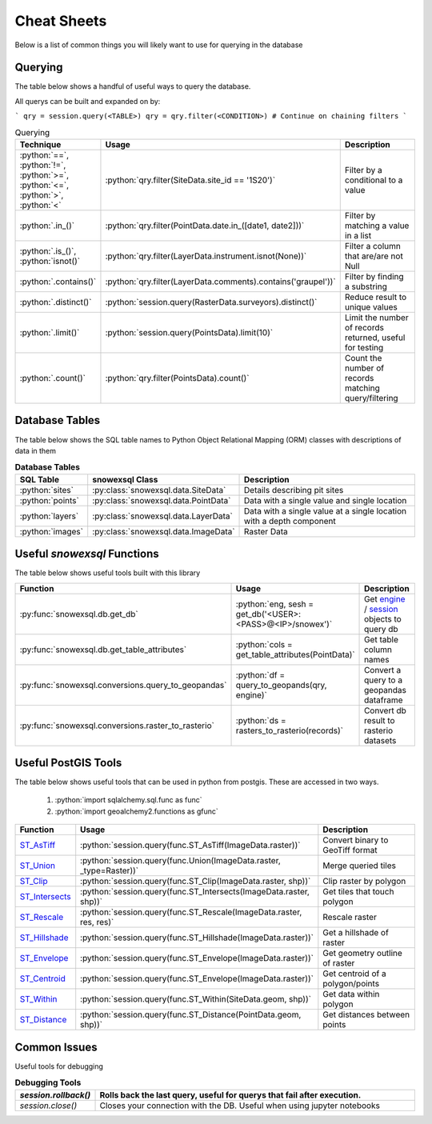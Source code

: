 Cheat Sheets
============

.. role:: python(code)
    :language: python

Below is a list of common things you will likely want to use for querying in the database

Querying
--------
The table below shows a handful of useful ways to query the database.

All querys can be built and expanded on by:

```
qry = session.query(<TABLE>)
qry = qry.filter(<CONDITION>)
# Continue on chaining filters
```

.. list-table:: Querying
   :widths: 10 100 1000
   :header-rows: 1

   * - Technique
     - Usage
     - Description

   * - :python:`==`, :python:`!=`,  :python:`>=`,  :python:`<=`, :python:`>`,  :python:`<`
     - :python:`qry.filter(SiteData.site_id == '1S20')`
     - Filter by a conditional to a value

   * - :python:`.in_()`
     - :python:`qry.filter(PointData.date.in_([date1, date2]))`
     - Filter by matching a value in a list

   * - :python:`.is_()`, :python:`isnot()`
     - :python:`qry.filter(LayerData.instrument.isnot(None))`
     - Filter a column that are/are not Null

   * - :python:`.contains()`
     - :python:`qry.filter(LayerData.comments).contains('graupel'))`
     - Filter by finding a substring

   * - :python:`.distinct()`
     - :python:`session.query(RasterData.surveyors).distinct()`
     - Reduce result to unique values

   * - :python:`.limit()`
     - :python:`session.query(PointsData).limit(10)`
     - Limit the number of records returned, useful for testing

   * - :python:`.count()`
     - :python:`qry.filter(PointsData).count()`
     - Count the number of records matching query/filtering


Database Tables
---------------
The table below shows the SQL table names to Python Object Relational Mapping (ORM) classes with descriptions of data
in them

.. list-table:: **Database Tables**
   :widths: 10 20 180
   :header-rows: 1

   * - SQL Table
     - snowexsql Class
     - Description

   * - :python:`sites`
     - :py:class:`snowexsql.data.SiteData`
     -  Details describing pit sites

   * - :python:`points`
     - :py:class:`snowexsql.data.PointData`
     - Data with a single value and single location

   * - :python:`layers`
     - :py:class:`snowexsql.data.LayerData`
     - Data with a single value at a single location with a depth component

   * - :python:`images`
     - :py:class:`snowexsql.data.ImageData`
     - Raster Data

Useful `snowexsql` Functions
----------------------------
The table below shows useful tools built with this library

.. list-table::
   :widths: 10 20 180
   :header-rows: 1

   * - Function
     - Usage
     - Description

   *  - :py:func:`snowexsql.db.get_db`
      - :python:`eng, sesh = get_db('<USER>:<PASS>@<IP>/snowex')`
      - Get `engine <https://docs.sqlalchemy.org/en/14/core/connections.html>`_ / `session <https://docs.sqlalchemy.org/en/14/orm/session_basics.html>`_ objects to query db

   * - :py:func:`snowexsql.db.get_table_attributes`
     - :python:`cols = get_table_attributes(PointData)`
     - Get table column names

   * - :py:func:`snowexsql.conversions.query_to_geopandas`
     - :python:`df = query_to_geopands(qry, engine)`
     - Convert a query to a geopandas dataframe

   * - :py:func:`snowexsql.conversions.raster_to_rasterio`
     - :python:`ds = rasters_to_rasterio(records)`
     - Convert db result to rasterio datasets

Useful PostGIS Tools
--------------------
The table below shows useful tools that can be used in python from postgis. These are accessed in two ways.

    1. :python:`import sqlalchemy.sql.func as func`
    2. :python:`import geoalchemy2.functions as gfunc`


.. list-table::
   :widths: 10 20 180
   :header-rows: 1

   * - Function
     - Usage
     - Description

   * - `ST_AsTiff <https://postgis.net/docs/RT_ST_AsTIFF.html>`_
     - :python:`session.query(func.ST_AsTiff(ImageData.raster))`
     - Convert binary to GeoTiff format

   * - `ST_Union <https://postgis.net/docs/RT_ST_Union.html>`_
     - :python:`session.query(func.Union(ImageData.raster, _type=Raster))`
     - Merge queried tiles

   * - `ST_Clip <https://postgis.net/docs/RT_ST_Clip.html>`_
     - :python:`session.query(func.ST_Clip(ImageData.raster, shp))`
     - Clip raster by polygon

   * - `ST_Intersects <https://postgis.net/docs/RT_ST_Intersects.html>`_
     - :python:`session.query(func.ST_Intersects(ImageData.raster, shp))`
     - Get tiles that touch polygon

   * - `ST_Rescale <https://postgis.net/docs/RT_ST_Rescale.html>`_
     - :python:`session.query(func.ST_Rescale(ImageData.raster, res, res)`
     - Rescale raster

   * - `ST_Hillshade <https://postgis.net/docs/RT_ST_Hillshade.html>`_
     - :python:`session.query(func.ST_Hillshade(ImageData.raster))`
     - Get a hillshade of raster

   * - `ST_Envelope <https://postgis.net/docs/RT_ST_Envelope.html>`_
     - :python:`session.query(func.ST_Envelope(ImageData.raster))`
     - Get geometry outline of raster

   * - `ST_Centroid <https://postgis.net/docs/ST_Centroid.html>`_
     - :python:`session.query(func.ST_Envelope(ImageData.raster))`
     - Get centroid of a polygon/points

   * - `ST_Within <https://postgis.net/docs/ST_Within.html>`_
     - :python:`session.query(func.ST_Within(SiteData.geom, shp))`
     - Get data within polygon

   * - `ST_Distance <https://postgis.net/docs/ST_Distance.html>`_
     - :python:`session.query(func.ST_Distance(PointData.geom, shp))`
     - Get distances between points


Common Issues
-------------

Useful tools for debugging

.. list-table:: **Debugging Tools**
   :widths: 20 180
   :header-rows: 1

   * - `session.rollback()`
     - Rolls back the last query, useful for querys that fail after execution.

   * - `session.close()`
     - Closes your connection with the DB. Useful when using jupyter notebooks
